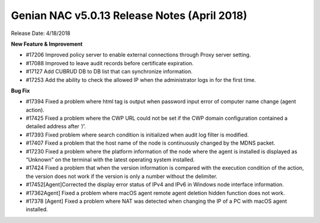 Genian NAC v5.0.13 Release Notes (April 2018)
=============================================

Release Date: 4/18/2018

**New Feature & Improvement**

- #17206 Improved policy server to enable external connections through Proxy server setting.
- #17088 Improved to leave audit records before certificate expiration.
- #17127 Add CUBRUD DB to DB list that can synchronize information.
- #17253 Add the ability to check the allowed IP when the administrator logs in for the first time.

**Bug Fix**

- #17394 Fixed a problem where html tag is output when password input error of computer name change (agent action).
- #17425 Fixed a problem where the CWP URL could not be set if the CWP domain configuration contained a detailed address after ‘/’.
- #17393 Fixed problem where search condition is initialized when audit log filter is modified.
- #17407  Fixed a problem that the host name of the node is continuously changed by the MDNS packet.
- #17230  Fixed a problem where the platform information of the node where the agent is installed is displayed as “Unknown” on the terminal with the latest operating system installed.
- #17424 Fixed a problem that when the version information is compared with the execution condition of the action, the version does not work if the version is only a number without the delimiter.
- #17452[Agent]Corrected the display error status of IPv4 and IPv6 in Windows node interface information.
- #17362Agent] Fixed a problem where macOS agent remote agent deletion hidden function does not work.
- #17378 [Agent] Fixed a problem where NAT was detected when changing the IP of a PC with macOS agent installed.
